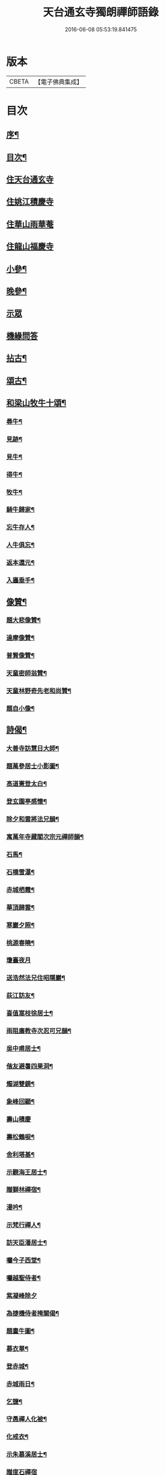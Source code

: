#+TITLE: 天台通玄寺獨朗禪師語錄 
#+DATE: 2016-06-08 05:53:19.841475

* 版本
 |     CBETA|【電子佛典集成】|

* 目次
** [[file:KR6q0505_001.txt::001-0881a1][序¶]]
** [[file:KR6q0505_001.txt::001-0881b7][目次¶]]
** [[file:KR6q0505_001.txt::001-0881c3][住天台通玄寺]]
** [[file:KR6q0505_001.txt::001-0882a7][住姚江積慶寺]]
** [[file:KR6q0505_001.txt::001-0882c14][住華山雨華菴]]
** [[file:KR6q0505_001.txt::001-0884b6][住龍山福慶寺]]
** [[file:KR6q0505_001.txt::001-0884b22][小參¶]]
** [[file:KR6q0505_001.txt::001-0884c24][晚參¶]]
** [[file:KR6q0505_001.txt::001-0885b20][示眾]]
** [[file:KR6q0505_002.txt::002-0885c2][機緣問答]]
** [[file:KR6q0505_002.txt::002-0886b14][拈古¶]]
** [[file:KR6q0505_002.txt::002-0886c13][頌古¶]]
** [[file:KR6q0505_002.txt::002-0887a29][和梁山牧牛十頌¶]]
*** [[file:KR6q0505_002.txt::002-0887a30][尋牛¶]]
*** [[file:KR6q0505_002.txt::002-0887b3][見跡¶]]
*** [[file:KR6q0505_002.txt::002-0887b6][見牛¶]]
*** [[file:KR6q0505_002.txt::002-0887b9][得牛¶]]
*** [[file:KR6q0505_002.txt::002-0887b12][牧牛¶]]
*** [[file:KR6q0505_002.txt::002-0887b15][騎牛歸家¶]]
*** [[file:KR6q0505_002.txt::002-0887b18][忘牛存人¶]]
*** [[file:KR6q0505_002.txt::002-0887b21][人牛俱忘¶]]
*** [[file:KR6q0505_002.txt::002-0887b24][返本還元¶]]
*** [[file:KR6q0505_002.txt::002-0887b27][入廛垂手¶]]
** [[file:KR6q0505_002.txt::002-0887c2][像贊¶]]
*** [[file:KR6q0505_002.txt::002-0887c3][題大悲像贊¶]]
*** [[file:KR6q0505_002.txt::002-0887c7][達摩像贊¶]]
*** [[file:KR6q0505_002.txt::002-0887c11][普賢像贊¶]]
*** [[file:KR6q0505_002.txt::002-0887c14][天童密師翁贊¶]]
*** [[file:KR6q0505_002.txt::002-0887c24][天童林野奇先老和尚贊¶]]
*** [[file:KR6q0505_002.txt::002-0887c30][題自小像¶]]
** [[file:KR6q0505_002.txt::002-0888a12][詩偈¶]]
*** [[file:KR6q0505_002.txt::002-0888a13][大善寺訪慧日大師¶]]
*** [[file:KR6q0505_002.txt::002-0888a17][題萬參居士小影圖¶]]
*** [[file:KR6q0505_002.txt::002-0888a21][高道憲登太白¶]]
*** [[file:KR6q0505_002.txt::002-0888a25][登玄園亭感懷¶]]
*** [[file:KR6q0505_002.txt::002-0888a29][除夕和雲將法兄韻¶]]
*** [[file:KR6q0505_002.txt::002-0888b3][寓萬年寺藏閣次宗元禪師韻¶]]
*** [[file:KR6q0505_002.txt::002-0888b7][石馬¶]]
*** [[file:KR6q0505_002.txt::002-0888b11][石橋雪瀑¶]]
*** [[file:KR6q0505_002.txt::002-0888b15][赤城栖霞¶]]
*** [[file:KR6q0505_002.txt::002-0888b19][華頂歸雲¶]]
*** [[file:KR6q0505_002.txt::002-0888b23][寒巖夕照¶]]
*** [[file:KR6q0505_002.txt::002-0888b27][桃源春曉¶]]
*** [[file:KR6q0505_002.txt::002-0888b30][瓊臺夜月]]
*** [[file:KR6q0505_002.txt::002-0888c5][送浩然法兄住昭隱巖¶]]
*** [[file:KR6q0505_002.txt::002-0888c8][荻江訪友¶]]
*** [[file:KR6q0505_002.txt::002-0888c11][喜值嵩枝徐居士¶]]
*** [[file:KR6q0505_002.txt::002-0888c14][雨阻廣教寺次忍可兄韻¶]]
*** [[file:KR6q0505_002.txt::002-0888c19][吳中甫居士¶]]
*** [[file:KR6q0505_002.txt::002-0888c22][偕友避暑四果洞¶]]
*** [[file:KR6q0505_002.txt::002-0888c25][燭湖雙鏡¶]]
*** [[file:KR6q0505_002.txt::002-0888c28][象峰回顧¶]]
*** [[file:KR6q0505_002.txt::002-0888c30][壽山積慶]]
*** [[file:KR6q0505_002.txt::002-0889a4][壽松鶴唳¶]]
*** [[file:KR6q0505_002.txt::002-0889a7][舍利塔基¶]]
*** [[file:KR6q0505_002.txt::002-0889a10][示觀海王居士¶]]
*** [[file:KR6q0505_002.txt::002-0889a13][贈獅林禪宿¶]]
*** [[file:KR6q0505_002.txt::002-0889a16][漫吟¶]]
*** [[file:KR6q0505_002.txt::002-0889a19][示梵行禪人¶]]
*** [[file:KR6q0505_002.txt::002-0889a22][訪天臣潘居士¶]]
*** [[file:KR6q0505_002.txt::002-0889a25][囑今子西堂¶]]
*** [[file:KR6q0505_002.txt::002-0889a28][囑越聖侍者¶]]
*** [[file:KR6q0505_002.txt::002-0889a30][紫凝峰除夕]]
*** [[file:KR6q0505_002.txt::002-0889b4][為捷機侍者掩關偈¶]]
*** [[file:KR6q0505_002.txt::002-0889b7][題畫牛圖¶]]
*** [[file:KR6q0505_002.txt::002-0889b10][募衣單¶]]
*** [[file:KR6q0505_002.txt::002-0889b13][登赤城¶]]
*** [[file:KR6q0505_002.txt::002-0889b16][赤城雨日¶]]
*** [[file:KR6q0505_002.txt::002-0889b19][乞鹽¶]]
*** [[file:KR6q0505_002.txt::002-0889b22][守愚禪人化被¶]]
*** [[file:KR6q0505_002.txt::002-0889b25][化戒衣¶]]
*** [[file:KR6q0505_002.txt::002-0889b28][示朱慕溪居士¶]]
*** [[file:KR6q0505_002.txt::002-0889b30][贈度石禪宿]]
*** [[file:KR6q0505_002.txt::002-0889c4][贈憨牧法姪¶]]
*** [[file:KR6q0505_002.txt::002-0889c7][示明慎行者¶]]
*** [[file:KR6q0505_002.txt::002-0889c10][示張完修居士¶]]
*** [[file:KR6q0505_002.txt::002-0889c13][囑覲尊監院¶]]
*** [[file:KR6q0505_002.txt::002-0889c15][與不會侍者¶]]
*** [[file:KR6q0505_002.txt::002-0889c17][贈甸尊居士¶]]
*** [[file:KR6q0505_002.txt::002-0889c19][示藏密深禪人¶]]
** [[file:KR6q0505_002.txt::002-0889c22][佛事¶]]
*** [[file:KR6q0505_002.txt::002-0889c23][天童掃塔¶]]
*** [[file:KR6q0505_002.txt::002-0889c26][上供¶]]
*** [[file:KR6q0505_002.txt::002-0889c29][結制開板¶]]
*** [[file:KR6q0505_002.txt::002-0890a3][南嶽慧六智禪師山居閒詠跋¶]]
*** [[file:KR6q0505_002.txt::002-0890a9][為傳文徒舉火¶]]
** [[file:KR6q0505_002.txt::002-0890b2][塔銘¶]]

* 卷
[[file:KR6q0505_001.txt][天台通玄寺獨朗禪師語錄 1]]
[[file:KR6q0505_002.txt][天台通玄寺獨朗禪師語錄 2]]

